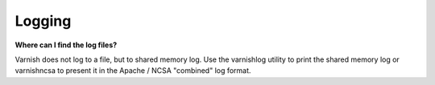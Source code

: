%%%%%%%%%%%%%%%%%%%
Logging
%%%%%%%%%%%%%%%%%%%

**Where can I find the log files?**

Varnish does not log to a file, but to shared memory log. Use the varnishlog utility to print the shared memory log or varnishncsa to present it in the Apache / NCSA "combined" log format.

